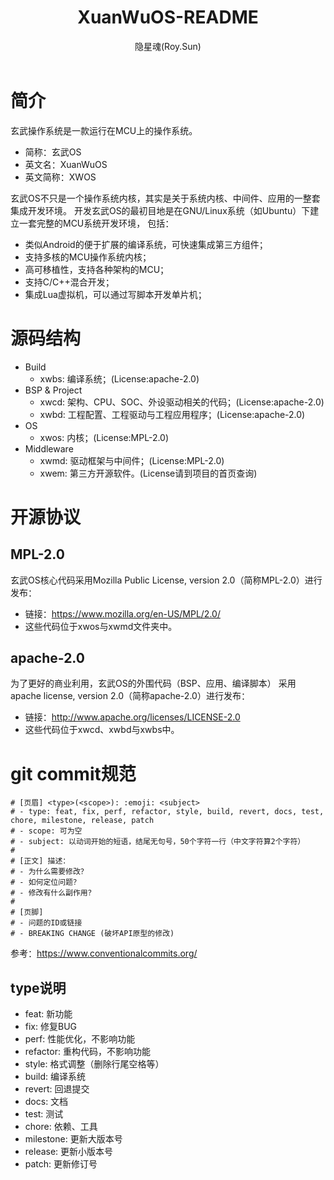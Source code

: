 #+STARTUP: showall
#+STARTUP: hidestars
#+TITLE: XuanWuOS-README
#+AUTHOR: 隐星魂(Roy.Sun)
#+EMAIL: roy.sun@starsoul.tech
#+DATE:
#+LANGUAGE: zh-CN
#+OPTIONS: ^:{}
#+OPTIONS: title:nil
#+OPTIONS: toc:t

* 简介
玄武操作系统是一款运行在MCU上的操作系统。
+ 简称：玄武OS
+ 英文名：XuanWuOS
+ 英文简称：XWOS

玄武OS不只是一个操作系统内核，其实是关于系统内核、中间件、应用的一整套集成开发环境。
开发玄武OS的最初目地是在GNU/Linux系统（如Ubuntu）下建立一套完整的MCU系统开发环境，
包括：
+ 类似Android的便于扩展的编译系统，可快速集成第三方组件；
+ 支持多核的MCU操作系统内核；
+ 高可移植性，支持各种架构的MCU；
+ 支持C/C++混合开发；
+ 集成Lua虚拟机，可以通过写脚本开发单片机；

* 源码结构
+ Build
  - xwbs: 编译系统；(License:apache-2.0)
+ BSP & Project
  - xwcd: 架构、CPU、SOC、外设驱动相关的代码；(License:apache-2.0)
  - xwbd: 工程配置、工程驱动与工程应用程序；(License:apache-2.0)
+ OS
  - xwos: 内核；(License:MPL-2.0)
+ Middleware
  - xwmd: 驱动框架与中间件；(License:MPL-2.0)
  - xwem: 第三方开源软件。(License请到项目的首页查询)

* 开源协议

** MPL-2.0
玄武OS核心代码采用Mozilla Public License, version 2.0（简称MPL-2.0）进行发布：
- 链接：[[https://www.mozilla.org/en-US/MPL/2.0/][https://www.mozilla.org/en-US/MPL/2.0/]]
- 这些代码位于xwos与xwmd文件夹中。

** apache-2.0
为了更好的商业利用，玄武OS的外围代码（BSP、应用、编译脚本）
采用apache license, version 2.0（简称apache-2.0）进行发布：
- 链接：[[http://www.apache.org/licenses/LICENSE-2.0][http://www.apache.org/licenses/LICENSE-2.0]]
- 这些代码位于xwcd、xwbd与xwbs中。

* git commit规范

#+BEGIN_SRC shell
# [页眉] <type>(<scope>): :emoji: <subject>
# - type: feat, fix, perf, refactor, style, build, revert, docs, test, chore, milestone, release, patch
# - scope: 可为空
# - subject: 以动词开始的短语，结尾无句号，50个字符一行（中文字符算2个字符）
#
# [正文] 描述：
# - 为什么需要修改？
# - 如何定位问题？
# - 修改有什么副作用？
#
# [页脚]
# - 问题的ID或链接
# - BREAKING CHANGE (破坏API原型的修改)
#+END_SRC

参考：[[https://www.conventionalcommits.org/][https://www.conventionalcommits.org/]]

** type说明
- feat: 新功能
- fix: 修复BUG
- perf: 性能优化，不影响功能
- refactor: 重构代码，不影响功能
- style: 格式调整（删除行尾空格等）
- build: 编译系统
- revert: 回退提交
- docs: 文档
- test: 测试
- chore: 依赖、工具
- milestone: 更新大版本号
- release: 更新小版本号
- patch: 更新修订号
